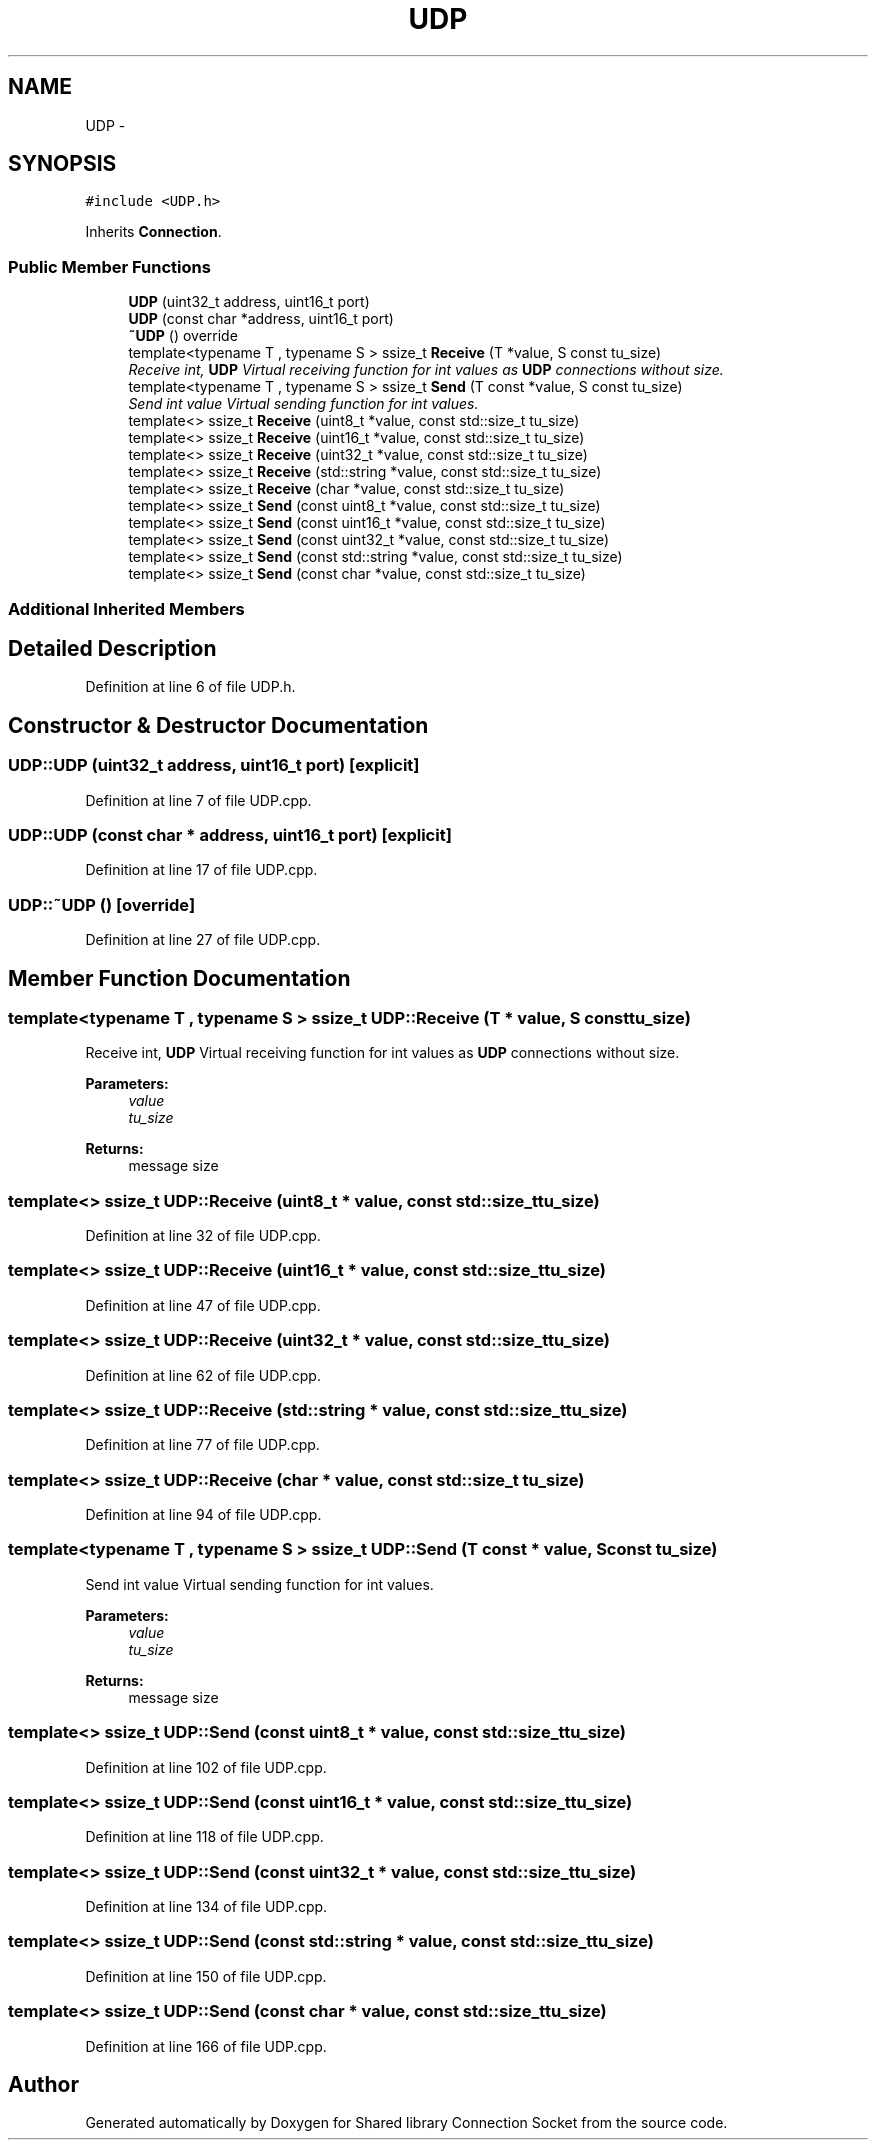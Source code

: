 .TH "UDP" 3 "Mon Nov 18 2019" "Version 01" "Shared library Connection Socket" \" -*- nroff -*-
.ad l
.nh
.SH NAME
UDP \- 
.SH SYNOPSIS
.br
.PP
.PP
\fC#include <UDP\&.h>\fP
.PP
Inherits \fBConnection\fP\&.
.SS "Public Member Functions"

.in +1c
.ti -1c
.RI "\fBUDP\fP (uint32_t address, uint16_t port)"
.br
.ti -1c
.RI "\fBUDP\fP (const char *address, uint16_t port)"
.br
.ti -1c
.RI "\fB~UDP\fP () override"
.br
.ti -1c
.RI "template<typename T , typename S > ssize_t \fBReceive\fP (T *value, S const tu_size)"
.br
.RI "\fIReceive int, \fBUDP\fP Virtual receiving function for int values as \fBUDP\fP connections without size\&. \fP"
.ti -1c
.RI "template<typename T , typename S > ssize_t \fBSend\fP (T const *value, S const tu_size)"
.br
.RI "\fISend int value Virtual sending function for int values\&. \fP"
.ti -1c
.RI "template<> ssize_t \fBReceive\fP (uint8_t *value, const std::size_t tu_size)"
.br
.ti -1c
.RI "template<> ssize_t \fBReceive\fP (uint16_t *value, const std::size_t tu_size)"
.br
.ti -1c
.RI "template<> ssize_t \fBReceive\fP (uint32_t *value, const std::size_t tu_size)"
.br
.ti -1c
.RI "template<> ssize_t \fBReceive\fP (std::string *value, const std::size_t tu_size)"
.br
.ti -1c
.RI "template<> ssize_t \fBReceive\fP (char *value, const std::size_t tu_size)"
.br
.ti -1c
.RI "template<> ssize_t \fBSend\fP (const uint8_t *value, const std::size_t tu_size)"
.br
.ti -1c
.RI "template<> ssize_t \fBSend\fP (const uint16_t *value, const std::size_t tu_size)"
.br
.ti -1c
.RI "template<> ssize_t \fBSend\fP (const uint32_t *value, const std::size_t tu_size)"
.br
.ti -1c
.RI "template<> ssize_t \fBSend\fP (const std::string *value, const std::size_t tu_size)"
.br
.ti -1c
.RI "template<> ssize_t \fBSend\fP (const char *value, const std::size_t tu_size)"
.br
.in -1c
.SS "Additional Inherited Members"
.SH "Detailed Description"
.PP 
Definition at line 6 of file UDP\&.h\&.
.SH "Constructor & Destructor Documentation"
.PP 
.SS "UDP::UDP (uint32_t address, uint16_t port)\fC [explicit]\fP"

.PP
Definition at line 7 of file UDP\&.cpp\&.
.SS "UDP::UDP (const char * address, uint16_t port)\fC [explicit]\fP"

.PP
Definition at line 17 of file UDP\&.cpp\&.
.SS "UDP::~UDP ()\fC [override]\fP"

.PP
Definition at line 27 of file UDP\&.cpp\&.
.SH "Member Function Documentation"
.PP 
.SS "template<typename T , typename S > ssize_t UDP::Receive (T * value, S const tu_size)"

.PP
Receive int, \fBUDP\fP Virtual receiving function for int values as \fBUDP\fP connections without size\&. 
.PP
\fBParameters:\fP
.RS 4
\fIvalue\fP 
.br
\fItu_size\fP 
.RE
.PP
\fBReturns:\fP
.RS 4
message size 
.RE
.PP

.SS "template<> ssize_t UDP::Receive (uint8_t * value, const std::size_t tu_size)"

.PP
Definition at line 32 of file UDP\&.cpp\&.
.SS "template<> ssize_t UDP::Receive (uint16_t * value, const std::size_t tu_size)"

.PP
Definition at line 47 of file UDP\&.cpp\&.
.SS "template<> ssize_t UDP::Receive (uint32_t * value, const std::size_t tu_size)"

.PP
Definition at line 62 of file UDP\&.cpp\&.
.SS "template<> ssize_t UDP::Receive (std::string * value, const std::size_t tu_size)"

.PP
Definition at line 77 of file UDP\&.cpp\&.
.SS "template<> ssize_t UDP::Receive (char * value, const std::size_t tu_size)"

.PP
Definition at line 94 of file UDP\&.cpp\&.
.SS "template<typename T , typename S > ssize_t UDP::Send (T const * value, S const tu_size)"

.PP
Send int value Virtual sending function for int values\&. 
.PP
\fBParameters:\fP
.RS 4
\fIvalue\fP 
.br
\fItu_size\fP 
.RE
.PP
\fBReturns:\fP
.RS 4
message size 
.RE
.PP

.SS "template<> ssize_t UDP::Send (const uint8_t * value, const std::size_t tu_size)"

.PP
Definition at line 102 of file UDP\&.cpp\&.
.SS "template<> ssize_t UDP::Send (const uint16_t * value, const std::size_t tu_size)"

.PP
Definition at line 118 of file UDP\&.cpp\&.
.SS "template<> ssize_t UDP::Send (const uint32_t * value, const std::size_t tu_size)"

.PP
Definition at line 134 of file UDP\&.cpp\&.
.SS "template<> ssize_t UDP::Send (const std::string * value, const std::size_t tu_size)"

.PP
Definition at line 150 of file UDP\&.cpp\&.
.SS "template<> ssize_t UDP::Send (const char * value, const std::size_t tu_size)"

.PP
Definition at line 166 of file UDP\&.cpp\&.

.SH "Author"
.PP 
Generated automatically by Doxygen for Shared library Connection Socket from the source code\&.
